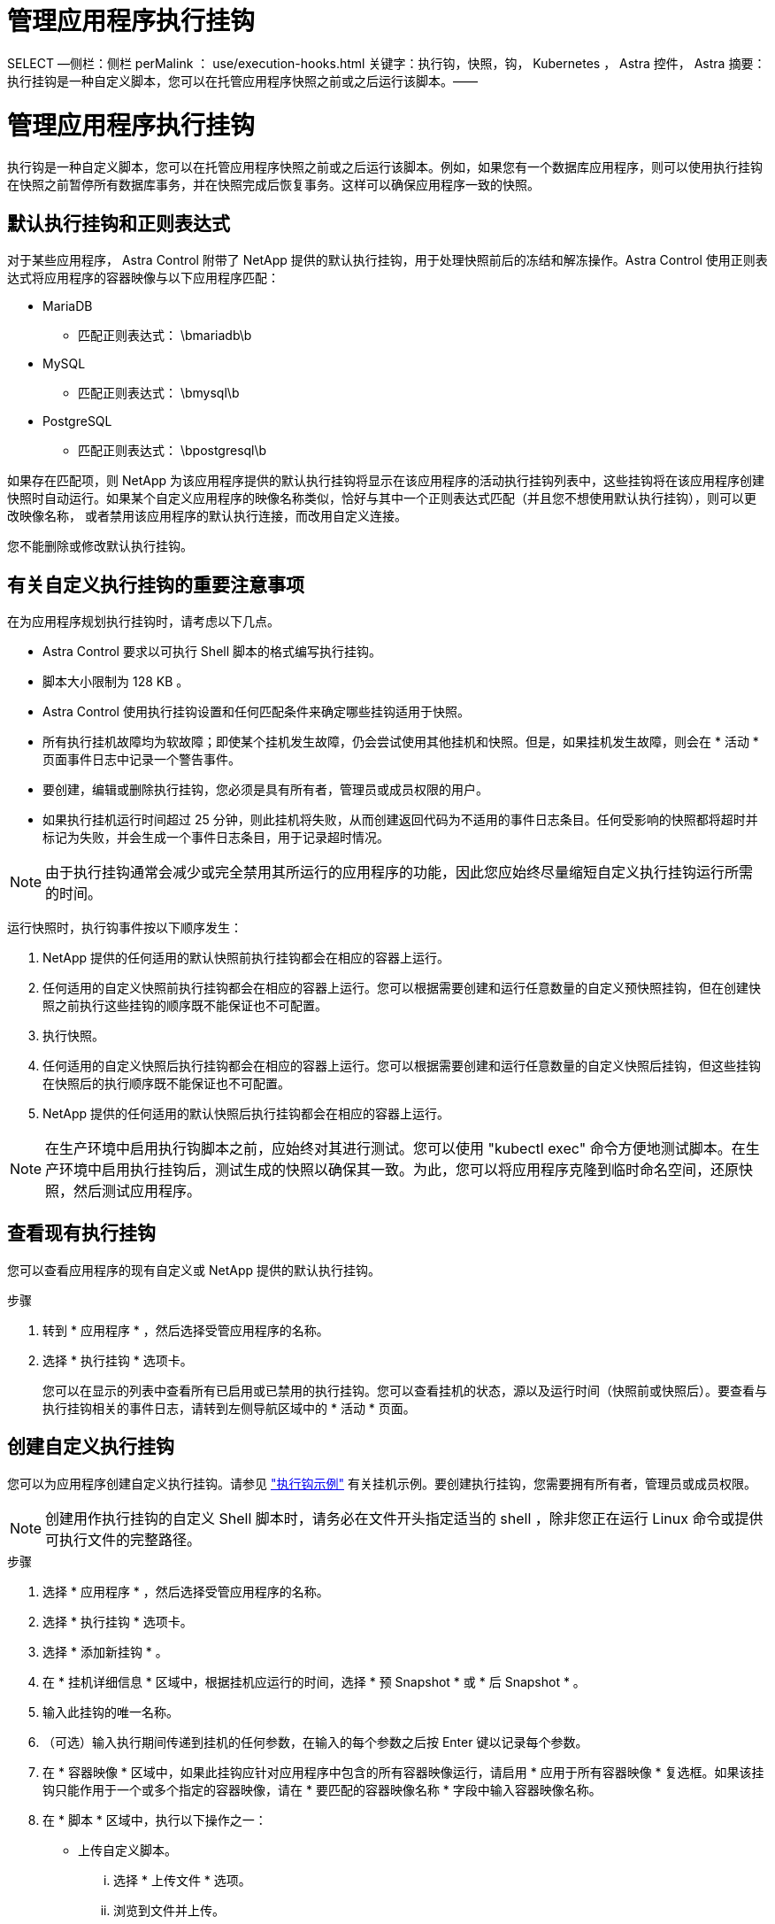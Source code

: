= 管理应用程序执行挂钩


SELECT —侧栏：侧栏 perMalink ： use/execution-hooks.html 关键字：执行钩，快照，钩， Kubernetes ， Astra 控件， Astra 摘要：执行挂钩是一种自定义脚本，您可以在托管应用程序快照之前或之后运行该脚本。——



= 管理应用程序执行挂钩

[role="lead"]
执行钩是一种自定义脚本，您可以在托管应用程序快照之前或之后运行该脚本。例如，如果您有一个数据库应用程序，则可以使用执行挂钩在快照之前暂停所有数据库事务，并在快照完成后恢复事务。这样可以确保应用程序一致的快照。



== 默认执行挂钩和正则表达式

对于某些应用程序， Astra Control 附带了 NetApp 提供的默认执行挂钩，用于处理快照前后的冻结和解冻操作。Astra Control 使用正则表达式将应用程序的容器映像与以下应用程序匹配：

* MariaDB
+
** 匹配正则表达式： \bmariadb\b


* MySQL
+
** 匹配正则表达式： \bmysql\b


* PostgreSQL
+
** 匹配正则表达式： \bpostgresql\b




如果存在匹配项，则 NetApp 为该应用程序提供的默认执行挂钩将显示在该应用程序的活动执行挂钩列表中，这些挂钩将在该应用程序创建快照时自动运行。如果某个自定义应用程序的映像名称类似，恰好与其中一个正则表达式匹配（并且您不想使用默认执行挂钩），则可以更改映像名称， 或者禁用该应用程序的默认执行连接，而改用自定义连接。

您不能删除或修改默认执行挂钩。



== 有关自定义执行挂钩的重要注意事项

在为应用程序规划执行挂钩时，请考虑以下几点。

* Astra Control 要求以可执行 Shell 脚本的格式编写执行挂钩。
* 脚本大小限制为 128 KB 。
* Astra Control 使用执行挂钩设置和任何匹配条件来确定哪些挂钩适用于快照。
* 所有执行挂机故障均为软故障；即使某个挂机发生故障，仍会尝试使用其他挂机和快照。但是，如果挂机发生故障，则会在 * 活动 * 页面事件日志中记录一个警告事件。
* 要创建，编辑或删除执行挂钩，您必须是具有所有者，管理员或成员权限的用户。
* 如果执行挂机运行时间超过 25 分钟，则此挂机将失败，从而创建返回代码为不适用的事件日志条目。任何受影响的快照都将超时并标记为失败，并会生成一个事件日志条目，用于记录超时情况。



NOTE: 由于执行挂钩通常会减少或完全禁用其所运行的应用程序的功能，因此您应始终尽量缩短自定义执行挂钩运行所需的时间。

运行快照时，执行钩事件按以下顺序发生：

. NetApp 提供的任何适用的默认快照前执行挂钩都会在相应的容器上运行。
. 任何适用的自定义快照前执行挂钩都会在相应的容器上运行。您可以根据需要创建和运行任意数量的自定义预快照挂钩，但在创建快照之前执行这些挂钩的顺序既不能保证也不可配置。
. 执行快照。
. 任何适用的自定义快照后执行挂钩都会在相应的容器上运行。您可以根据需要创建和运行任意数量的自定义快照后挂钩，但这些挂钩在快照后的执行顺序既不能保证也不可配置。
. NetApp 提供的任何适用的默认快照后执行挂钩都会在相应的容器上运行。



NOTE: 在生产环境中启用执行钩脚本之前，应始终对其进行测试。您可以使用 "kubectl exec" 命令方便地测试脚本。在生产环境中启用执行挂钩后，测试生成的快照以确保其一致。为此，您可以将应用程序克隆到临时命名空间，还原快照，然后测试应用程序。



== 查看现有执行挂钩

您可以查看应用程序的现有自定义或 NetApp 提供的默认执行挂钩。

.步骤
. 转到 * 应用程序 * ，然后选择受管应用程序的名称。
. 选择 * 执行挂钩 * 选项卡。
+
您可以在显示的列表中查看所有已启用或已禁用的执行挂钩。您可以查看挂机的状态，源以及运行时间（快照前或快照后）。要查看与执行挂钩相关的事件日志，请转到左侧导航区域中的 * 活动 * 页面。





== 创建自定义执行挂钩

您可以为应用程序创建自定义执行挂钩。请参见 link:execution-hook-examples.html["执行钩示例"^] 有关挂机示例。要创建执行挂钩，您需要拥有所有者，管理员或成员权限。


NOTE: 创建用作执行挂钩的自定义 Shell 脚本时，请务必在文件开头指定适当的 shell ，除非您正在运行 Linux 命令或提供可执行文件的完整路径。

.步骤
. 选择 * 应用程序 * ，然后选择受管应用程序的名称。
. 选择 * 执行挂钩 * 选项卡。
. 选择 * 添加新挂钩 * 。
. 在 * 挂机详细信息 * 区域中，根据挂机应运行的时间，选择 * 预 Snapshot * 或 * 后 Snapshot * 。
. 输入此挂钩的唯一名称。
. （可选）输入执行期间传递到挂机的任何参数，在输入的每个参数之后按 Enter 键以记录每个参数。
. 在 * 容器映像 * 区域中，如果此挂钩应针对应用程序中包含的所有容器映像运行，请启用 * 应用于所有容器映像 * 复选框。如果该挂钩只能作用于一个或多个指定的容器映像，请在 * 要匹配的容器映像名称 * 字段中输入容器映像名称。
. 在 * 脚本 * 区域中，执行以下操作之一：
+
** 上传自定义脚本。
+
... 选择 * 上传文件 * 选项。
... 浏览到文件并上传。
... 为脚本指定一个唯一名称。
... （可选）输入其他管理员应了解的有关该脚本的任何注释。


** 从剪贴板粘贴到自定义脚本中。
+
... 选择 * 从剪贴板粘贴 * 选项。
... 选择文本字段并将脚本文本粘贴到字段中。
... 为脚本指定一个唯一名称。
... （可选）输入其他管理员应了解的有关该脚本的任何注释。




. 选择 * 添加挂钩 * 。




== 禁用执行挂钩

如果要暂时阻止执行挂钩在应用程序快照之前或之后运行，可以禁用执行挂钩。要禁用执行挂钩，您需要拥有所有者，管理员或成员权限。

.步骤
. 选择 * 应用程序 * ，然后选择受管应用程序的名称。
. 选择 * 执行挂钩 * 选项卡。
. 为要禁用的挂钩选择 * 操作 * 下拉列表。
. 选择 * 禁用 * 。




== 删除执行挂钩

如果您不再需要执行挂钩，则可以将其完全移除。要删除执行挂钩，您需要拥有所有者，管理员或成员权限。

.步骤
. 选择 * 应用程序 * ，然后选择受管应用程序的名称。
. 选择 * 执行挂钩 * 选项卡。
. 为要删除的挂钩选择 * 操作 * 下拉列表。
. 选择 * 删除 * 。

